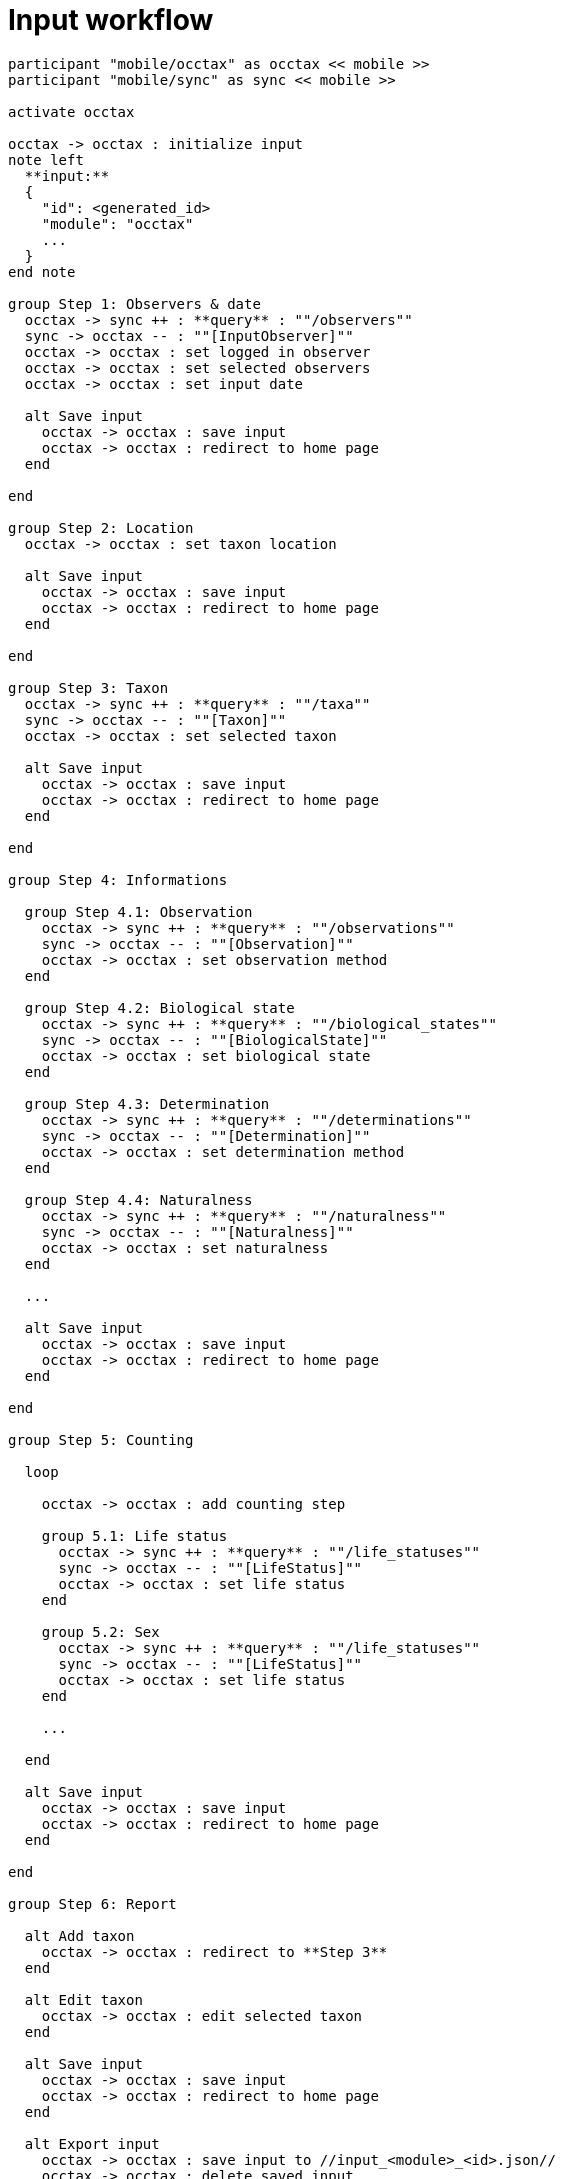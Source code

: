 = Input workflow

[plantuml, images/input, svg]
....
participant "mobile/occtax" as occtax << mobile >>
participant "mobile/sync" as sync << mobile >>

activate occtax

occtax -> occtax : initialize input
note left
  **input:**
  {
    "id": <generated_id>
    "module": "occtax"
    ...
  }
end note

group Step 1: Observers & date
  occtax -> sync ++ : **query** : ""/observers""
  sync -> occtax -- : ""[InputObserver]""
  occtax -> occtax : set logged in observer
  occtax -> occtax : set selected observers
  occtax -> occtax : set input date

  alt Save input
    occtax -> occtax : save input
    occtax -> occtax : redirect to home page
  end

end

group Step 2: Location
  occtax -> occtax : set taxon location

  alt Save input
    occtax -> occtax : save input
    occtax -> occtax : redirect to home page
  end

end

group Step 3: Taxon
  occtax -> sync ++ : **query** : ""/taxa""
  sync -> occtax -- : ""[Taxon]""
  occtax -> occtax : set selected taxon

  alt Save input
    occtax -> occtax : save input
    occtax -> occtax : redirect to home page
  end

end

group Step 4: Informations

  group Step 4.1: Observation
    occtax -> sync ++ : **query** : ""/observations""
    sync -> occtax -- : ""[Observation]""
    occtax -> occtax : set observation method
  end

  group Step 4.2: Biological state
    occtax -> sync ++ : **query** : ""/biological_states""
    sync -> occtax -- : ""[BiologicalState]""
    occtax -> occtax : set biological state
  end

  group Step 4.3: Determination
    occtax -> sync ++ : **query** : ""/determinations""
    sync -> occtax -- : ""[Determination]""
    occtax -> occtax : set determination method
  end

  group Step 4.4: Naturalness
    occtax -> sync ++ : **query** : ""/naturalness""
    sync -> occtax -- : ""[Naturalness]""
    occtax -> occtax : set naturalness
  end

  ...

  alt Save input
    occtax -> occtax : save input
    occtax -> occtax : redirect to home page
  end

end

group Step 5: Counting

  loop

    occtax -> occtax : add counting step

    group 5.1: Life status
      occtax -> sync ++ : **query** : ""/life_statuses""
      sync -> occtax -- : ""[LifeStatus]""
      occtax -> occtax : set life status
    end

    group 5.2: Sex
      occtax -> sync ++ : **query** : ""/life_statuses""
      sync -> occtax -- : ""[LifeStatus]""
      occtax -> occtax : set life status
    end

    ...

  end

  alt Save input
    occtax -> occtax : save input
    occtax -> occtax : redirect to home page
  end

end

group Step 6: Report

  alt Add taxon
    occtax -> occtax : redirect to **Step 3**
  end

  alt Edit taxon
    occtax -> occtax : edit selected taxon
  end

  alt Save input
    occtax -> occtax : save input
    occtax -> occtax : redirect to home page
  end

  alt Export input
    occtax -> occtax : save input to //input_<module>_<id>.json//
    occtax -> occtax : delete saved input
    occtax -> occtax : redirect to home page
  end

end

deactivate occtax
....